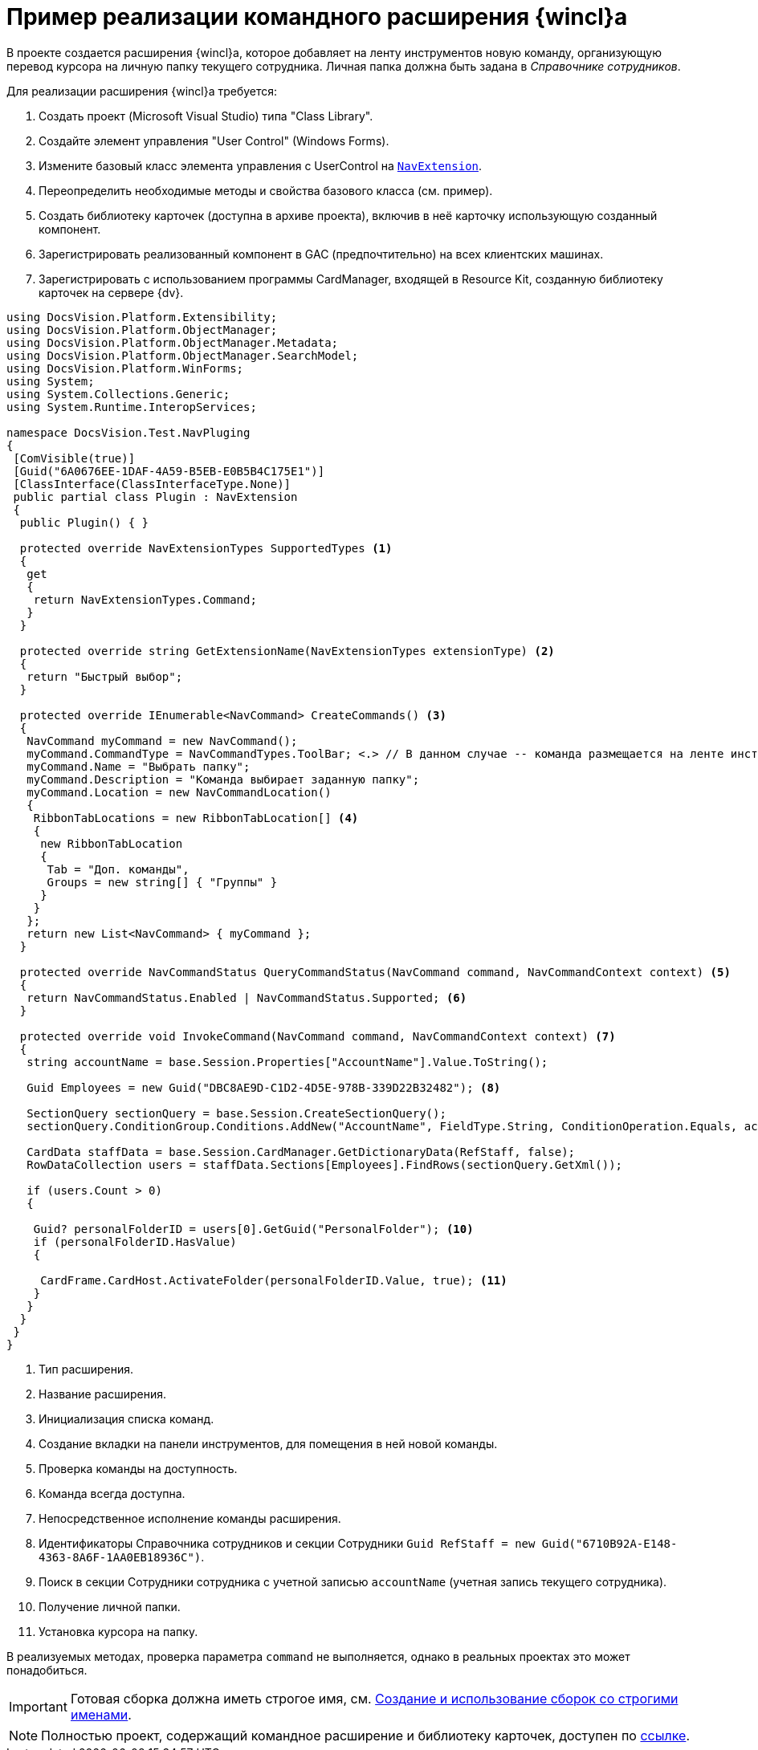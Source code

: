 = Пример реализации командного расширения {wincl}а

В проекте создается расширения {wincl}а, которое добавляет на ленту инструментов новую команду, организующую перевод курсора на личную папку текущего сотрудника. Личная папка должна быть задана в _Справочнике сотрудников_.

Для реализации расширения {wincl}а требуется:

. Создать проект (Microsoft Visual Studio) типа "Class Library".
. Создайте элемент управления "User Control" (Windows Forms).
. Измените базовый класс элемента управления с UserControl на `xref:Platform-WinForms:NavExtension_CL.adoc[NavExtension]`.
. Переопределить необходимые методы и свойства базового класса (см. пример).
. Создать библиотеку карточек (доступна в архиве проекта), включив в неё карточку использующую созданный компонент.
. Зарегистрировать реализованный компонент в GAC (предпочтительно) на всех клиентских машинах.
. Зарегистрировать с использованием программы CardManager, входящей в Resource Kit, созданную библиотеку карточек на сервере {dv}.

[source,csharp]
----
using DocsVision.Platform.Extensibility;
using DocsVision.Platform.ObjectManager;
using DocsVision.Platform.ObjectManager.Metadata;
using DocsVision.Platform.ObjectManager.SearchModel;
using DocsVision.Platform.WinForms;
using System;
using System.Collections.Generic;
using System.Runtime.InteropServices;

namespace DocsVision.Test.NavPluging
{
 [ComVisible(true)]
 [Guid("6A0676EE-1DAF-4A59-B5EB-E0B5B4C175E1")]
 [ClassInterface(ClassInterfaceType.None)]
 public partial class Plugin : NavExtension
 {
  public Plugin() { }

  protected override NavExtensionTypes SupportedTypes <.>
  {
   get
   {
    return NavExtensionTypes.Command;
   }
  }

  protected override string GetExtensionName(NavExtensionTypes extensionType) <.>
  {
   return "Быстрый выбор";
  }

  protected override IEnumerable<NavCommand> CreateCommands() <.>
  {
   NavCommand myCommand = new NavCommand();
   myCommand.CommandType = NavCommandTypes.ToolBar; <.> // В данном случае -- команда размещается на ленте инструментов
   myCommand.Name = "Выбрать папку";
   myCommand.Description = "Команда выбирает заданную папку";
   myCommand.Location = new NavCommandLocation()
   {
    RibbonTabLocations = new RibbonTabLocation[] <.>
    { 
     new RibbonTabLocation
     {
      Tab = "Доп. команды",
      Groups = new string[] { "Группы" }
     }
    }
   };
   return new List<NavCommand> { myCommand };
  }

  protected override NavCommandStatus QueryCommandStatus(NavCommand command, NavCommandContext context) <.>
  {
   return NavCommandStatus.Enabled | NavCommandStatus.Supported; <.>
  }
  
  protected override void InvokeCommand(NavCommand command, NavCommandContext context) <.>
  {
   string accountName = base.Session.Properties["AccountName"].Value.ToString();

   Guid Employees = new Guid("DBC8AE9D-C1D2-4D5E-978B-339D22B32482"); <.>

   SectionQuery sectionQuery = base.Session.CreateSectionQuery();
   sectionQuery.ConditionGroup.Conditions.AddNew("AccountName", FieldType.String, ConditionOperation.Equals, accountName); <.>

   CardData staffData = base.Session.CardManager.GetDictionaryData(RefStaff, false);
   RowDataCollection users = staffData.Sections[Employees].FindRows(sectionQuery.GetXml());

   if (users.Count > 0)
   {

    Guid? personalFolderID = users[0].GetGuid("PersonalFolder"); <.>
    if (personalFolderID.HasValue)
    {

     CardFrame.CardHost.ActivateFolder(personalFolderID.Value, true); <.>
    }
   }
  }
 }
}
----
<.> Тип расширения.
<.> Название расширения.
<.> Инициализация списка команд.
<.> Создание вкладки на панели инструментов, для помещения в ней новой команды.
<.> Проверка команды на доступность.
<.> Команда всегда доступна.
<.> Непосредственное исполнение команды расширения.
<.> Идентификаторы Справочника сотрудников и секции Сотрудники
   `Guid RefStaff = new Guid("6710B92A-E148-4363-8A6F-1AA0EB18936C")`.
<.> Поиск в секции Сотрудники сотрудника с учетной записью `accountName` (учетная запись текущего сотрудника).
<.> Получение личной папки.
<.> Установка курсора на папку.

В реализуемых методах, проверка параметра `command` не выполняется, однако в реальных проектах это может понадобиться.

[IMPORTANT]
====
Готовая сборка должна иметь строгое имя, см. http://msdn.microsoft.com/ru-ru/library/xwb8f617.aspx[Создание и использование сборок со строгими именами].
====

[NOTE]
====
Полностью проект, содержащий командное расширение и библиотеку карточек, доступен по xref:ROOT:attachment$winclientPlugin.zip[ссылке].
====
